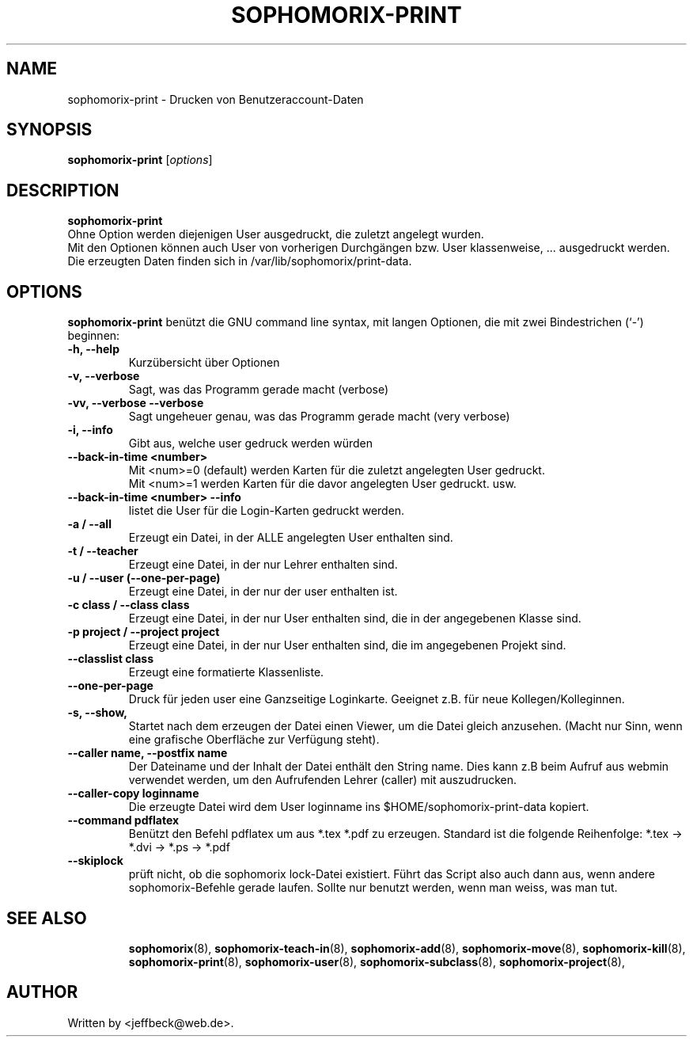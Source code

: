 .\"                                      Hey, EMACS: -*- nroff -*-
.\" First parameter, NAME, should be all caps
.\" Second parameter, SECTION, should be 1-8, maybe w/ subsection
.\" other parameters are allowed: see man(7), man(1)
.TH SOPHOMORIX-PRINT 8 "February 12, 2013"
.\" Please adjust this date whenever revising the manpage.
.\"
.\" Some roff macros, for reference:
.\" .nh        disable hyphenation
.\" .hy        enable hyphenation
.\" .ad l      left justify
.\" .ad b      justify to both left and right margins
.\" .nf        disable filling
.\" .fi        enable filling
.\" .br        insert line break
.\" .sp <n>    insert n+1 empty lines
.\" for manpage-specific macros, see man(7)
.SH NAME
sophomorix-print \- Drucken von Benutzeraccount-Daten
.SH SYNOPSIS
.B sophomorix-print
.RI [ options ] 
.br
.SH DESCRIPTION
.B sophomorix-print
.br
Ohne Option werden diejenigen User ausgedruckt, die zuletzt angelegt wurden. 
.br
Mit den Optionen können auch User von vorherigen Durchgängen bzw. User
klassenweise, ... ausgedruckt werden.
.br
Die erzeugten Daten finden sich in /var/lib/sophomorix/print-data.
.PP
.SH OPTIONS
.B sophomorix-print
benützt die GNU command line syntax, mit langen Optionen, die mit zwei
Bindestrichen (`-') beginnen:
.TP
.B -h, --help
Kurzübersicht über Optionen
.TP
.B -v, --verbose
Sagt, was das Programm gerade macht (verbose)
.TP
.B -vv, --verbose --verbose
Sagt ungeheuer genau, was das Programm gerade macht (very verbose)
.TP
.B -i, --info
Gibt aus, welche user gedruck werden würden
.TP
.B --back-in-time <number>
Mit <num>=0 (default) werden Karten für die zuletzt angelegten User gedruckt. 
.br
Mit <num>=1 werden Karten für die davor angelegten User gedruckt. usw. 
.TP
.B --back-in-time <number> --info
listet die User für die Login-Karten gedruckt werden.
.TP
.B -a / --all
Erzeugt ein Datei, in der ALLE angelegten User enthalten sind.
.TP
.B -t / --teacher
Erzeugt eine Datei, in der nur Lehrer enthalten sind.
.TP
.B -u / --user (--one-per-page)
Erzeugt eine Datei, in der nur der user enthalten ist. 
.TP
.B -c class / --class class
Erzeugt eine Datei, in der nur User enthalten sind, die in der
angegebenen Klasse sind.
.TP
.B -p project / --project project
Erzeugt eine Datei, in der nur User enthalten sind, die im 
angegebenen Projekt sind.
.TP
.B --classlist class
Erzeugt eine formatierte Klassenliste.
.TP
.B --one-per-page
Druck für jeden user eine Ganzseitige Loginkarte. Geeignet z.B. für
neue Kollegen/Kolleginnen.
.TP
.B -s, --show,
Startet nach dem erzeugen der Datei einen Viewer, um die Datei gleich
anzusehen. (Macht nur Sinn, wenn eine grafische Oberfläche zur
Verfügung steht).
.TP
.B --caller name, --postfix name
Der Dateiname und der Inhalt der Datei enthält den String name. Dies
kann z.B beim Aufruf aus webmin verwendet werden, um den Aufrufenden
Lehrer (caller) mit auszudrucken.
.TP
.B --caller-copy loginname
Die erzeugte Datei wird dem User loginname ins $HOME/sophomorix-print-data kopiert.
.TP
.B --command pdflatex
Benützt den Befehl pdflatex um aus *.tex *.pdf zu erzeugen. Standard ist die folgende Reihenfolge: *.tex -> *.dvi -> *.ps -> *.pdf 
.TP
.B --skiplock
prüft nicht, ob die sophomorix lock-Datei existiert. Führt das Script
also auch dann aus, wenn andere sophomorix-Befehle gerade laufen. Sollte nur
benutzt werden, wenn man weiss, was man tut.
.TP
.SH SEE ALSO
.BR sophomorix (8),
.BR sophomorix-teach-in (8),
.BR sophomorix-add (8),
.BR sophomorix-move (8),
.BR sophomorix-kill (8),
.BR sophomorix-print (8),
.BR sophomorix-user (8),
.BR sophomorix-subclass (8),
.BR sophomorix-project (8),
.\".BR baz (1).
.\".br
.\"You can see the full options of the Programs by calling for example 
.\".IR "sophomrix-print -h" ,
.
.SH AUTHOR
Written by <jeffbeck@web.de>.
